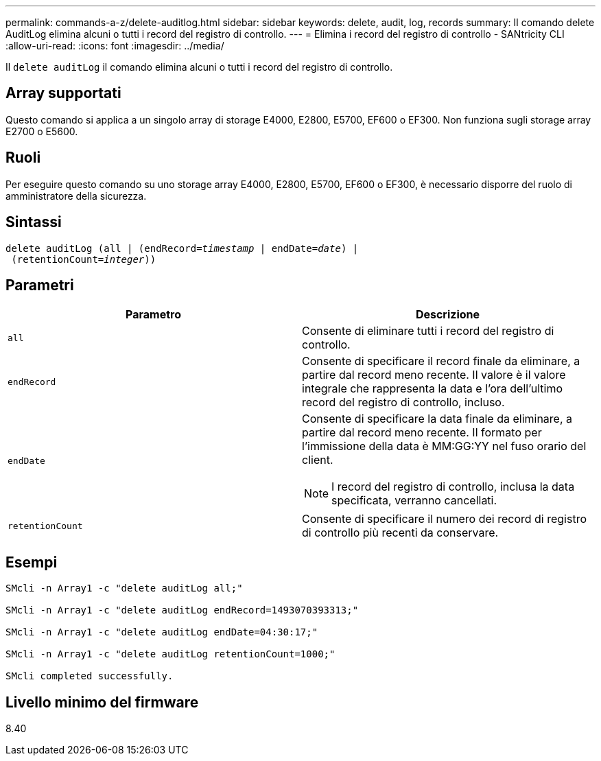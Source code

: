 ---
permalink: commands-a-z/delete-auditlog.html 
sidebar: sidebar 
keywords: delete, audit, log, records 
summary: Il comando delete AuditLog elimina alcuni o tutti i record del registro di controllo. 
---
= Elimina i record del registro di controllo - SANtricity CLI
:allow-uri-read: 
:icons: font
:imagesdir: ../media/


[role="lead"]
Il `delete auditLog` il comando elimina alcuni o tutti i record del registro di controllo.



== Array supportati

Questo comando si applica a un singolo array di storage E4000, E2800, E5700, EF600 o EF300. Non funziona sugli storage array E2700 o E5600.



== Ruoli

Per eseguire questo comando su uno storage array E4000, E2800, E5700, EF600 o EF300, è necessario disporre del ruolo di amministratore della sicurezza.



== Sintassi

[source, cli, subs="+macros"]
----
delete auditLog (all | (endRecord=pass:quotes[_timestamp_ | endDate=_date_) |
 (retentionCount=_integer_))]
----


== Parametri

|===
| Parametro | Descrizione 


 a| 
`all`
 a| 
Consente di eliminare tutti i record del registro di controllo.



 a| 
`endRecord`
 a| 
Consente di specificare il record finale da eliminare, a partire dal record meno recente. Il valore è il valore integrale che rappresenta la data e l'ora dell'ultimo record del registro di controllo, incluso.



 a| 
`endDate`
 a| 
Consente di specificare la data finale da eliminare, a partire dal record meno recente. Il formato per l'immissione della data è MM:GG:YY nel fuso orario del client.

[NOTE]
====
I record del registro di controllo, inclusa la data specificata, verranno cancellati.

====


 a| 
`retentionCount`
 a| 
Consente di specificare il numero dei record di registro di controllo più recenti da conservare.

|===


== Esempi

[listing]
----

SMcli -n Array1 -c "delete auditLog all;"

SMcli -n Array1 -c "delete auditLog endRecord=1493070393313;"

SMcli -n Array1 -c "delete auditLog endDate=04:30:17;"

SMcli -n Array1 -c "delete auditLog retentionCount=1000;"

SMcli completed successfully.
----


== Livello minimo del firmware

8.40
